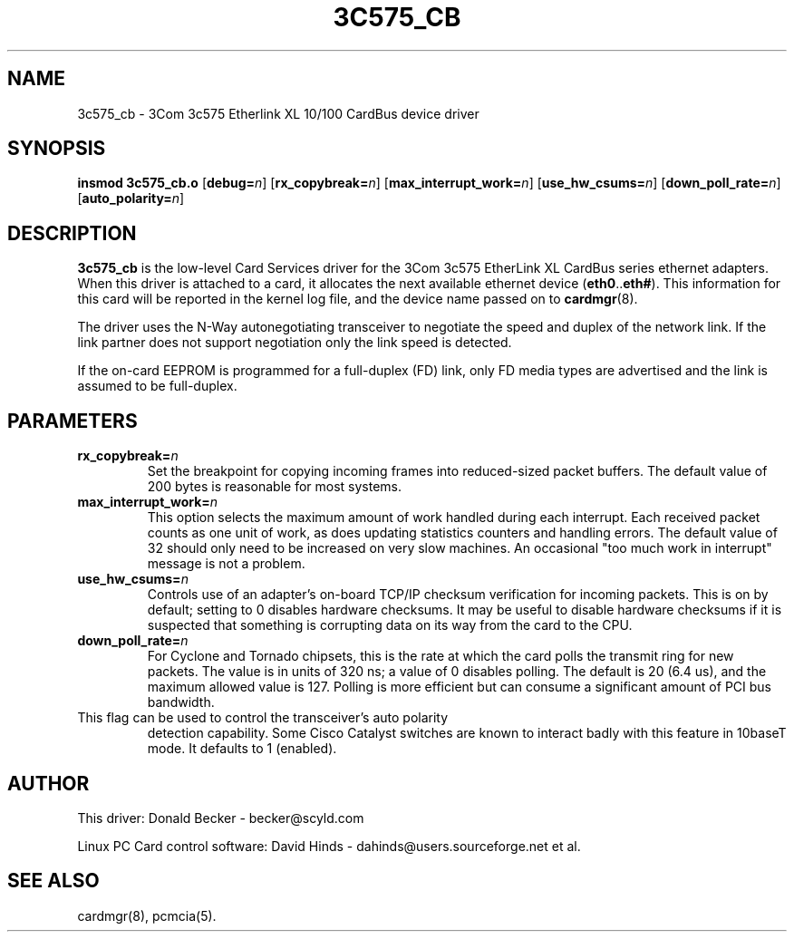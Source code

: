 .\" Copyright (c) 1998 Donald Becker and David Hinds.
.\" tc575_cb.4 1.8 2001/06/22 01:12:38
.\"
.TH 3C575_CB 4 "2001/06/22 01:12:38" "pcmcia-cs"
.SH NAME
3c575_cb \- 3Com 3c575 Etherlink XL 10/100 CardBus device driver

.SH SYNOPSIS
.B insmod 3c575_cb.o
[\fBdebug=\fIn\fR]
[\fBrx_copybreak=\fIn\fR]
[\fBmax_interrupt_work=\fIn\fR]
[\fBuse_hw_csums=\fIn\fR]
[\fBdown_poll_rate=\fIn\fR]
[\fBauto_polarity=\fIn\fR]

.SH DESCRIPTION
\fB3c575_cb\fR is the low-level Card Services driver for the 3Com
3c575 EtherLink XL CardBus series ethernet adapters.  When this driver
is attached to a card, it allocates the next available ethernet device
(\fBeth0\fR..\fBeth#\fR).  This information for this card will be
reported in the kernel log file, and the device name passed on to
\fBcardmgr\fR(8).
.PP
The driver uses the N-Way autonegotiating transceiver to negotiate the
speed and duplex of the network link.  If the link partner does not
support negotiation only the link speed is detected.
.PP
If the on-card EEPROM is programmed for a full-duplex (FD) link, only
FD media types are advertised and the link is assumed to be full-duplex.

.SH PARAMETERS
.TP
.BI rx_copybreak= n
Set the breakpoint for copying incoming frames into reduced-sized
packet buffers.  The default value of 200 bytes is reasonable for most
systems. 
.TP
.BI max_interrupt_work= n
This option selects the maximum amount of work handled during each
interrupt.  Each received packet counts as one unit of work, as does
updating statistics counters and handling errors.  The default value
of 32 should only need to be increased on very slow machines.  An
occasional "too much work in interrupt" message is not a problem.
.TP
.BI use_hw_csums= n
Controls use of an adapter's on-board TCP/IP checksum verification for
incoming packets.  This is on by default; setting to 0 disables
hardware checksums.  It may be useful to disable hardware checksums if
it is suspected that something is corrupting data on its way from the
card to the CPU.
.TP
.BI down_poll_rate= n
For Cyclone and Tornado chipsets, this is the rate at which the card
polls the transmit ring for new packets.  The value is in units of 320
ns; a value of 0 disables polling.  The default is 20 (6.4 us), and
the maximum allowed value is 127.  Polling is more efficient but can
consume a significant amount of PCI bus bandwidth.
.TP auto_polarity= n
This flag can be used to control the transceiver's auto polarity
detection capability.  Some Cisco Catalyst switches are known to
interact badly with this feature in 10baseT mode.  It defaults to 1
(enabled).

.SH AUTHOR
This driver: Donald Becker \- becker@scyld.com
.PP
Linux PC Card control software: David Hinds \-
dahinds@users.sourceforge.net et al.

.SH "SEE ALSO"
cardmgr(8), pcmcia(5).

